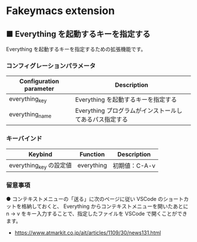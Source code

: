 #+STARTUP: showall indent

* Fakeymacs extension

** ■ Everything を起動するキーを指定する

Everything を起動するキーを指定するための拡張機能です。

*** コンフィグレーションパラメータ

|-------------------------+---------------------------------------------------------|
| Configuration parameter | Description                                             |
|-------------------------+---------------------------------------------------------|
| everything_key          | Everything を起動するキーを指定する                     |
| everything_name         | Everything プログラムがインストールしてあるパス指定する |
|-------------------------+---------------------------------------------------------|

*** キーバインド

|-------------------------+------------+---------------|
| Keybind                 | Function   | Description   |
|-------------------------+------------+---------------|
| everything_key の設定値 | everything | 初期値：C-A-v |
|-------------------------+------------+---------------|

*** 留意事項

● コンテキストメニューの「送る」に次のページに従い VSCode のショートカットを格納しておくと、
Everything からコンテキストメニューを開いたあとに n -> v をキー入力することで、指定したファイルを
VSCode で開くことができます。

- https://www.atmarkit.co.jp/ait/articles/1109/30/news131.html
